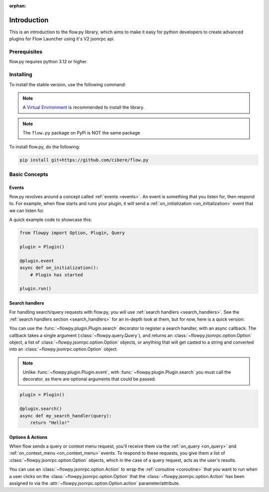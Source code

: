 :orphan:

.. _intro:

Introduction
==============

This is an introduction to the flow.py library, which aims to make it easy for python developers to create advanced plugins for Flow Launcher using it's V2 jsonrpc api.

Prerequisites
---------------

flow.py requires python 3.12 or higher.

.. _installing:

Installing
-----------

To install the stable version, use the following command:

.. note::

    A `Virtual Environment <https://docs.python.org/3/library/venv.html>`__ is recommended to install
    the library.

.. NOTE::
    The ``flow.py`` package on PyPi is NOT the same package

To install flow.py, do the following:

.. code:: sh

    pip install git+https://github.com/cibere/flow.py

Basic Concepts
---------------

Events
~~~~~~

flow.py revolves around a concept called :ref:`events <events>`. An event is something that you listen for, then respond to. For example, when flow starts and runs your plugin, it will send a :ref:`on_initialization <on_initialization>` event that we can listen for.

A quick example code to showcase this:

.. code:: py

    from flowpy import Option, Plugin, Query

    plugin = Plugin()

    @plugin.event
    async def on_initialization():
        # Plugin has started
    
    plugin.run()

Search handlers
~~~~~~~~~~~~~~~

For handling search/query requests with flow.py, you will use :ref:`search handlers <search_handlers>`. See the :ref:`search handlers section <search_handlers>` for an in-depth look at them, but for now, here is a quick version:

You can use the :func:`~flowpy.plugin.Plugin.search` decorator to register a search handler, with an async callback. The callback takes a single argument (:class:`~flowpy.query.Query`), and returns an :class:`~flowpy.jsonrpc.option.Option` object, a list of :class:`~flowpy.jsonrpc.option.Option` objects, or anything that will get casted to a string and converted into an :class:`~flowpy.jsonrpc.option.Option` object.

.. NOTE::
    Unlike :func:`~flowpy.plugin.Plugin.event`, with :func:`~flowpy.plugin.Plugin.search` you must call the decorator, as there are optional arguments that could be passed.

.. code:: py
    
    plugin = Plugin()
    
    @plugin.search()
    async def my_search_handler(query):
        return "Hello!"

Options & Actions
~~~~~~~~~~~~~~~~~

When flow sends a query or context menu request, you'll receive them via the :ref:`on_query <on_query>` and :ref:`on_context_menu <on_context_menu>` events. To respond to these requests, you give them a list of :class:`~flowpy.jsonrpc.option.Option` objects, which in the case of a query request, acts as the user's results.

You can use an :class:`~flowpy.jsonrpc.option.Action` to wrap the :ref:`coroutine <coroutine>` that you want to run when a user clicks on the :class:`~flowpy.jsonrpc.option.Option` that the :class:`~flowpy.jsonrpc.option.Action` has been assigned to via the :attr:`~flowpy.jsonrpc.option.Option.action` parameter/attribute.